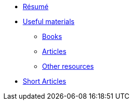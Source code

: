 * xref:cv.adoc[Résumé]
* xref:materials/materials.adoc[Useful materials]
** xref:materials/books.adoc[Books]
** xref:materials/articles.adoc[Articles]
** xref:materials/other_resources.adoc[Other resources]
* xref:short_articles/short_articles.adoc[Short Articles]
